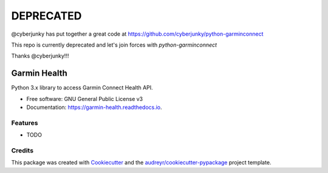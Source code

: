 DEPRECATED
===========
@cyberjunky has put together a great code at https://github.com/cyberjunky/python-garminconnect

This repo is currently deprecated and let's join forces with `python-garminconnect`

Thanks @cyberjunky!!!



=============
Garmin Health
=============


.. image:: https://img.shields.io/pypi/v/garmin_health.svg
        :target: https://pypi.python.org/pypi/garmin_health

.. image:: https://img.shields.io/travis/tchellomello/garmin_health.svg
        :target: https://travis-ci.org/tchellomello/garmin_health

.. image:: https://readthedocs.org/projects/garmin-health/badge/?version=latest
        :target: https://garmin-health.readthedocs.io/en/latest/?badge=latest
        :alt: Documentation Status


.. image:: https://pyup.io/repos/github/tchellomello/garmin_health/shield.svg
     :target: https://pyup.io/repos/github/tchellomello/garmin_health/
     :alt: Updates



Python 3.x library to access Garmin Connect Health API.


* Free software: GNU General Public License v3
* Documentation: https://garmin-health.readthedocs.io.


Features
--------

* TODO

Credits
-------

This package was created with Cookiecutter_ and the `audreyr/cookiecutter-pypackage`_ project template.

.. _Cookiecutter: https://github.com/audreyr/cookiecutter
.. _`audreyr/cookiecutter-pypackage`: https://github.com/audreyr/cookiecutter-pypackage
